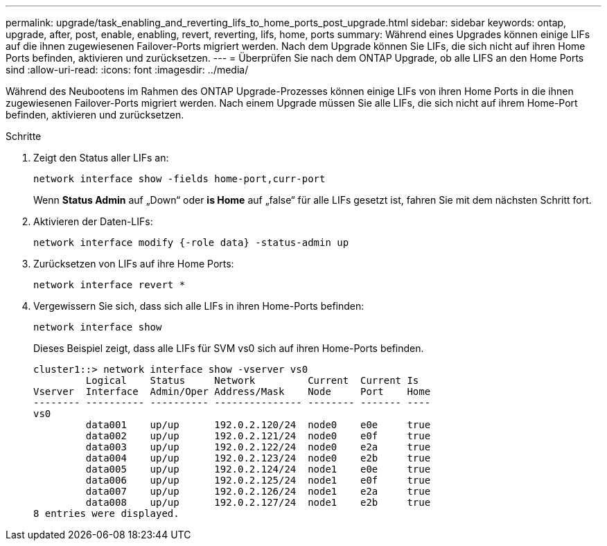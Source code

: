 ---
permalink: upgrade/task_enabling_and_reverting_lifs_to_home_ports_post_upgrade.html 
sidebar: sidebar 
keywords: ontap, upgrade, after, post, enable, enabling, revert, reverting, lifs, home, ports 
summary: Während eines Upgrades können einige LIFs auf die ihnen zugewiesenen Failover-Ports migriert werden. Nach dem Upgrade können Sie LIFs, die sich nicht auf ihren Home Ports befinden, aktivieren und zurücksetzen. 
---
= Überprüfen Sie nach dem ONTAP Upgrade, ob alle LIFS an den Home Ports sind
:allow-uri-read: 
:icons: font
:imagesdir: ../media/


[role="lead"]
Während des Neubootens im Rahmen des ONTAP Upgrade-Prozesses können einige LIFs von ihren Home Ports in die ihnen zugewiesenen Failover-Ports migriert werden. Nach einem Upgrade müssen Sie alle LIFs, die sich nicht auf ihrem Home-Port befinden, aktivieren und zurücksetzen.

.Schritte
. Zeigt den Status aller LIFs an:
+
[source, cli]
----
network interface show -fields home-port,curr-port
----
+
Wenn *Status Admin* auf „Down“ oder *is Home* auf „false“ für alle LIFs gesetzt ist, fahren Sie mit dem nächsten Schritt fort.

. Aktivieren der Daten-LIFs:
+
[source, cli]
----
network interface modify {-role data} -status-admin up
----
. Zurücksetzen von LIFs auf ihre Home Ports:
+
[source, cli]
----
network interface revert *
----
. Vergewissern Sie sich, dass sich alle LIFs in ihren Home-Ports befinden:
+
[source, cli]
----
network interface show
----
+
Dieses Beispiel zeigt, dass alle LIFs für SVM vs0 sich auf ihren Home-Ports befinden.

+
[listing]
----
cluster1::> network interface show -vserver vs0
         Logical    Status     Network         Current  Current Is
Vserver  Interface  Admin/Oper Address/Mask    Node     Port    Home
-------- ---------- ---------- --------------- -------- ------- ----
vs0
         data001    up/up      192.0.2.120/24  node0    e0e     true
         data002    up/up      192.0.2.121/24  node0    e0f     true
         data003    up/up      192.0.2.122/24  node0    e2a     true
         data004    up/up      192.0.2.123/24  node0    e2b     true
         data005    up/up      192.0.2.124/24  node1    e0e     true
         data006    up/up      192.0.2.125/24  node1    e0f     true
         data007    up/up      192.0.2.126/24  node1    e2a     true
         data008    up/up      192.0.2.127/24  node1    e2b     true
8 entries were displayed.
----

